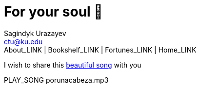 = For your soul 💃
Sagindyk Urazayev <ctu@ku.edu>
About_LINK | Bookshelf_LINK | Fortunes_LINK | Home_LINK
:toc: left
:toc-title: Table of Adventures ⛵
:nofooter:
:experimental:

I wish to share this
https://en.wikipedia.org/wiki/Por_una_Cabeza[beautiful song] with you

PLAY_SONG porunacabeza.mp3
